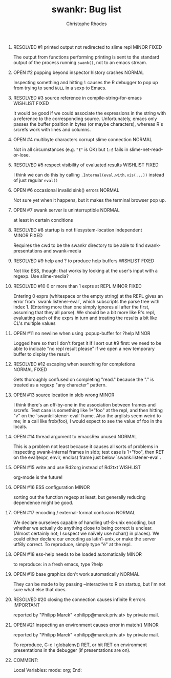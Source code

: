 #+SEQ_TODO: OPEN | RESOLVED
#+TITLE: swankr: Bug list
#+AUTHOR: Christophe Rhodes
#+EMAIL: csr21@cantab.net
#+OPTIONS: H:0 toc:nil
* RESOLVED #1 printed output not redirected to slime repl       :MINOR:FIXED:
  The output from functions performing printing is sent to the
  standard output of the process running =swank()=, not to an emacs
  stream.
* OPEN #2 popping beyond inspector history crashes                   :NORMAL:
  Inspecting something and hitting =l= causes the R debugger to pop
  up from trying to send =NULL= in a sexp to Emacs.
* RESOLVED #3 source reference in compile-string-for-emacs   :WISHLIST:FIXED:
  It would be good if we could associate the expressions in the string
  with a reference to the corresponding source.  Unfortunately, emacs
  only passes the buffer position in bytes (or maybe characters),
  whereas R's srcrefs work with lines and columns.
* OPEN #4 multibyte characters corrupt slime connection              :NORMAL:
  Not in all circumstances (e.g. ="£"= is OK) but =1:£= fails in
  slime-net-read-or-lose.
* RESOLVED #5 respect visibility of evaluated results        :WISHLIST:FIXED:
  I think we can do this by calling =.Internal(eval.with.vis(...))=
  instead of just regular =eval()=
* OPEN #6 occasional invalid sink() errors                           :NORMAL:
  Not sure yet when it happens, but it makes the terminal browser pop up.
* OPEN #7 swank server is uninterruptible                            :NORMAL:
  at least in certain conditions
* RESOLVED #8 startup is not filesystem-location independent    :MINOR:FIXED:
  Requires the cwd to be the swankr directory to be able to find
  swank-presentations and swank-media
* RESOLVED #9 help and ? to produce help buffers             :WISHLIST:FIXED:
  Not like ESS, though: that works by looking at the user's input with
  a regexp.  Use slime-media?
* RESOLVED #10 0 or more than 1 exprs at REPL                   :MINOR:FIXED:
  Entering 0 exprs (whitespace or the empty string) at the REPL gives
  an error from `swank:listener-eval`, which subscripts the parse tree
  with index 1.  (Entering more than one simply ignores all after the
  first, assuming that they all parse).  We should be a bit more like
  R's repl, evaluating each of the exprs in turn and treating the
  results a bit like CL's multiple values
* OPEN #11 no newline when using :popup-buffer for ?help              :MINOR:
  Logged here so that I don't forget it if I sort out #9 first: we
  need to be able to indicate "no repl result please" if we open a new
  temporary buffer to display the result.
* RESOLVED #12 escaping when searching for completions         :NORMAL:FIXED:
  Gets thoroughly confused on completing "read." because the "." is
  treated as a regexp "any character" pattern.
* OPEN #13 source location in sldb wrong                              :MINOR:
  I think there's an off-by-one in the association between frames and
  srcrefs.  Test case is something like 1+"foo" at the repl, and then
  hitting "v" on the `swank:listener-eval` frame.  Also the arglists
  seem weird to me; in a call like frob(foo), I would expect to see
  the value of foo in the locals.
* OPEN #14 thread argument to emacsRex unused                        :NORMAL:
  This is a problem not least because it causes all sorts of problems
  in inspecting swank-internal frames in sldb; test case is 1+"foo",
  then RET on the eval(expr, envir, enclos) frame just below
  `swank:listener-eval`.
* OPEN #15 write and use Rd2org instead of Rd2txt                  :WISHLIST:
  org-mode is the future!
* OPEN #16 ESS configuration                                          :MINOR:
  sorting out the function regexp at least, but generally reducing
  dependence might be good.
* OPEN #17 encoding / external-format confusion                      :NORMAL:
  We declare ourselves capable of handling utf-8-unix encoding, but
  whether we actually do anything close to being correct is unclear.
  (Almost certainly not; I suspect we naïvely use nchar() in places).
  We could either declare our encoding as latin1-unix, or make the
  server utf8ly correct.  To reproduce, simply type "ë" at the repl.
* OPEN #18 ess-help needs to be loaded automatically                  :MINOR:
  to reproduce: in a fresh emacs, type ?help
* OPEN #19 base graphics don't work automatically                    :NORMAL:
  They can be made to by passing --interactive to R on startup, but
  I'm not sure what else that does.
* RESOLVED #20 closing the connection causes infinite R errors    :IMPORTANT:
  reported by "Philipp Marek" <philipp@marek.priv.at> by private mail.
* OPEN #21 inspecting an environment causes error in match()          :MINOR:
  reported by "Philipp Marek" <philipp@marek.priv.at> by private mail.

  To reproduce, C-c I globalenv() RET, or hit RET on environment
  presentations in the debugger (if presentations are on).
* COMMENT:
Local Variables:
mode: org;
End:
